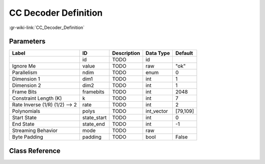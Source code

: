 ---------------------
CC Decoder Definition
---------------------

:gr-wiki-link:`CC_Decoder_Definition`

Parameters
**********

+------------------------------+------------------------------+------------------------------+------------------------------+------------------------------+
|Label                         |ID                            |Description                   |Data Type                     |Default                       |
+==============================+==============================+==============================+==============================+==============================+
|                              |id                            |TODO                          |id                            |                              |
+------------------------------+------------------------------+------------------------------+------------------------------+------------------------------+
|Ignore Me                     |value                         |TODO                          |raw                           |"ok"                          |
+------------------------------+------------------------------+------------------------------+------------------------------+------------------------------+
|Parallelism                   |ndim                          |TODO                          |enum                          |0                             |
+------------------------------+------------------------------+------------------------------+------------------------------+------------------------------+
|Dimension 1                   |dim1                          |TODO                          |int                           |1                             |
+------------------------------+------------------------------+------------------------------+------------------------------+------------------------------+
|Dimension 2                   |dim2                          |TODO                          |int                           |1                             |
+------------------------------+------------------------------+------------------------------+------------------------------+------------------------------+
|Frame Bits                    |framebits                     |TODO                          |int                           |2048                          |
+------------------------------+------------------------------+------------------------------+------------------------------+------------------------------+
|Constraint Length (K)         |k                             |TODO                          |int                           |7                             |
+------------------------------+------------------------------+------------------------------+------------------------------+------------------------------+
|Rate Inverse (1/R) (1/2) --> 2|rate                          |TODO                          |int                           |2                             |
+------------------------------+------------------------------+------------------------------+------------------------------+------------------------------+
|Polynomials                   |polys                         |TODO                          |int_vector                    |[79,109]                      |
+------------------------------+------------------------------+------------------------------+------------------------------+------------------------------+
|Start State                   |state_start                   |TODO                          |int                           |0                             |
+------------------------------+------------------------------+------------------------------+------------------------------+------------------------------+
|End State                     |state_end                     |TODO                          |int                           |-1                            |
+------------------------------+------------------------------+------------------------------+------------------------------+------------------------------+
|Streaming Behavior            |mode                          |TODO                          |raw                           |                              |
+------------------------------+------------------------------+------------------------------+------------------------------+------------------------------+
|Byte Padding                  |padding                       |TODO                          |bool                          |False                         |
+------------------------------+------------------------------+------------------------------+------------------------------+------------------------------+

Class Reference
*******************

.. tabs::

   .. group-tab:: Python
      TODO

   .. group-tab:: C++

      .. doxygengroup:: block_variable_cc_decoder_def
         :content-only:
         :undoc-members:
         :private-members:
         :members:

